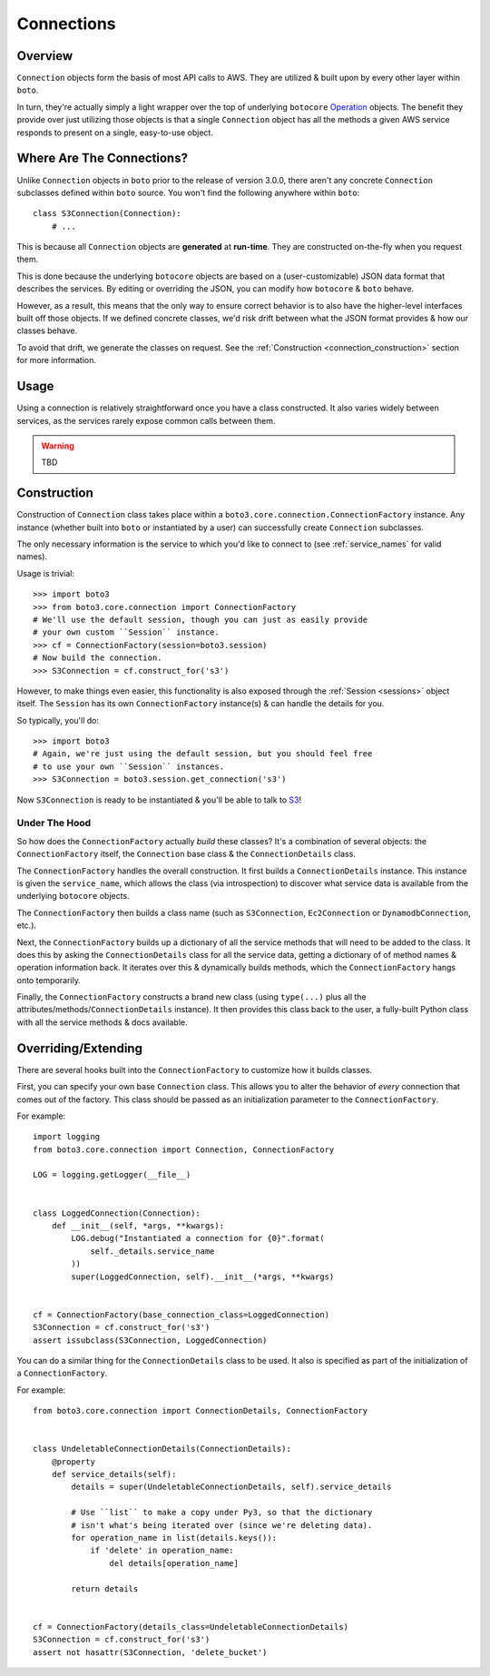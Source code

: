 .. _connections:

===========
Connections
===========


Overview
========

``Connection`` objects form the basis of most API calls to AWS. They are
utilized & built upon by every other layer within ``boto``.

In turn, they're actually simply a light wrapper over the top of underlying
``botocore`` `Operation`_ objects. The benefit they provide over just utilizing
those objects is that a single ``Connection`` object has all the methods a
given AWS service responds to present on a single, easy-to-use object.

.. _`Operation`: http://botocore.readthedocs.org/en/latest/tutorial/ec2_examples.html#a-simple-ec2-example


Where Are The Connections?
==========================

Unlike ``Connection`` objects in ``boto`` prior to the release of
version 3.0.0, there aren't any concrete ``Connection`` subclasses defined
within ``boto`` source. You won't find the following anywhere within ``boto``::

    class S3Connection(Connection):
        # ...

This is because all ``Connection`` objects are **generated** at **run-time**.
They are constructed on-the-fly when you request them.

This is done because the underlying ``botocore`` objects are based on a
(user-customizable) JSON data format that describes the services. By editing
or overriding the JSON, you can modify how ``botocore`` & ``boto`` behave.

However, as a result, this means that the only way to ensure correct behavior
is to also have the higher-level interfaces built off those objects. If we
defined concrete classes, we'd risk drift between what the JSON format provides
& how our classes behave.

To avoid that drift, we generate the classes on request. See the
:ref:`Construction <connection_construction>` section for more information.


Usage
=====

Using a connection is relatively straightforward once you have a class
constructed. It also varies widely between services, as the services rarely
expose common calls between them.

.. warning::

    TBD


.. _connection_construction:

Construction
============

Construction of ``Connection`` class takes place within a
``boto3.core.connection.ConnectionFactory`` instance. Any instance (whether
built into ``boto`` or instantiated by a user) can successfully create
``Connection`` subclasses.

The only necessary information is the service to which you'd like to connect
to (see :ref:`service_names` for valid names).

Usage is trivial::

    >>> import boto3
    >>> from boto3.core.connection import ConnectionFactory
    # We'll use the default session, though you can just as easily provide
    # your own custom ``Session`` instance.
    >>> cf = ConnectionFactory(session=boto3.session)
    # Now build the connection.
    >>> S3Connection = cf.construct_for('s3')

However, to make things even easier, this functionality is also exposed through
the :ref:`Session <sessions>` object itself. The ``Session`` has its
own ``ConnectionFactory`` instance(s) & can handle the details for you.

So typically, you'll do::

    >>> import boto3
    # Again, we're just using the default session, but you should feel free
    # to use your own ``Session`` instances.
    >>> S3Connection = boto3.session.get_connection('s3')

Now ``S3Connection`` is ready to be instantiated & you'll be able to talk to
`S3`_!

.. _`S3`: http://aws.amazon.com/s3/


Under The Hood
--------------

So how does the ``ConnectionFactory`` actually *build* these classes? It's a
combination of several objects: the ``ConnectionFactory`` itself, the
``Connection`` base class & the ``ConnectionDetails`` class.

The ``ConnectionFactory`` handles the overall construction. It first builds
a ``ConnectionDetails`` instance. This instance is given the ``service_name``,
which allows the class (via introspection) to discover what service data is
available from the underlying ``botocore`` objects.

The ``ConnectionFactory`` then builds a class name (such as ``S3Connection``,
``Ec2Connection`` or ``DynamodbConnection``, etc.).

Next, the ``ConnectionFactory`` builds up a dictionary of all the service
methods that will need to be added to the class. It does this by asking the
``ConnectionDetails`` class for all the service data, getting a dictionary of
of method names & operation information back. It iterates over this &
dynamically builds methods, which the ``ConnectionFactory`` hangs onto
temporarily.

Finally, the ``ConnectionFactory`` constructs a brand new class (using
``type(...)`` plus all the attributes/methods/``ConnectionDetails`` instance).
It then provides this class back to the user, a fully-built Python class with
all the service methods & docs available.


Overriding/Extending
====================

There are several hooks built into the ``ConnectionFactory`` to customize
how it builds classes.

First, you can specify your own base ``Connection`` class. This allows you to
alter the behavior of *every* connection that comes out of the factory. This
class should be passed as an initialization parameter to the
``ConnectionFactory``.

For example::

    import logging
    from boto3.core.connection import Connection, ConnectionFactory

    LOG = logging.getLogger(__file__)


    class LoggedConnection(Connection):
        def __init__(self, *args, **kwargs):
            LOG.debug("Instantiated a connection for {0}".format(
                self._details.service_name
            ))
            super(LoggedConnection, self).__init__(*args, **kwargs)


    cf = ConnectionFactory(base_connection_class=LoggedConnection)
    S3Connection = cf.construct_for('s3')
    assert issubclass(S3Connection, LoggedConnection)

You can do a similar thing for the ``ConnectionDetails`` class to be used. It
also is specified as part of the initialization of a ``ConnectionFactory``.

For example::

    from boto3.core.connection import ConnectionDetails, ConnectionFactory


    class UndeletableConnectionDetails(ConnectionDetails):
        @property
        def service_details(self):
            details = super(UndeletableConnectionDetails, self).service_details

            # Use ``list`` to make a copy under Py3, so that the dictionary
            # isn't what's being iterated over (since we're deleting data).
            for operation_name in list(details.keys()):
                if 'delete' in operation_name:
                    del details[operation_name]

            return details


    cf = ConnectionFactory(details_class=UndeletableConnectionDetails)
    S3Connection = cf.construct_for('s3')
    assert not hasattr(S3Connection, 'delete_bucket')

